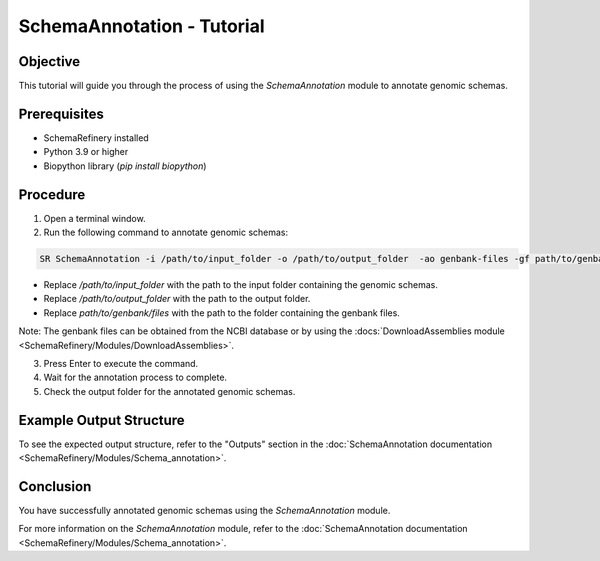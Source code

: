 SchemaAnnotation - Tutorial
===========================

Objective
---------

This tutorial will guide you through the process of using the `SchemaAnnotation` module to annotate genomic schemas.

Prerequisites
-------------

- SchemaRefinery installed
- Python 3.9 or higher
- Biopython library (`pip install biopython`)

Procedure
---------

1. Open a terminal window.

2. Run the following command to annotate genomic schemas:

.. code-block:: bash

    SR SchemaAnnotation -i /path/to/input_folder -o /path/to/output_folder  -ao genbank-files -gf path/to/genbank/files -t 4

- Replace `/path/to/input_folder` with the path to the input folder containing the genomic schemas.
- Replace `/path/to/output_folder` with the path to the output folder.
- Replace `path/to/genbank/files` with the path to the folder containing the genbank files.

Note: The genbank files can be obtained from the NCBI database or by using the :docs:`DownloadAssemblies module <SchemaRefinery/Modules/DownloadAssemblies>`.

3. Press Enter to execute the command.

4. Wait for the annotation process to complete.

5. Check the output folder for the annotated genomic schemas.

Example Output Structure
------------------------

To see the expected output structure, refer to the "Outputs" section in the :doc:`SchemaAnnotation documentation <SchemaRefinery/Modules/Schema_annotation>`.

Conclusion
----------

You have successfully annotated genomic schemas using the `SchemaAnnotation` module.

For more information on the `SchemaAnnotation` module, refer to the :doc:`SchemaAnnotation documentation <SchemaRefinery/Modules/Schema_annotation>`.